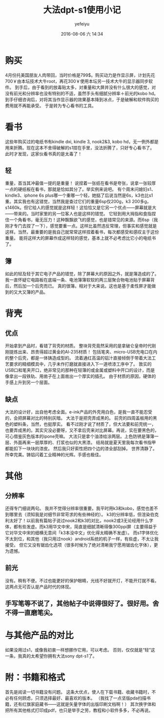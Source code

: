 #+STARTUP: showall
#+STARTUP: hidestars
#+OPTIONS: H:2 num:t tags:nil toc:nil timestamps:t
#+LAYOUT: post
#+AUTHOR: yefeiyu
#+DATE: 2016-08-06 六 14:34
#+TITLE: 大法dpt-s1使用小记
#+DESCRIPTION: 
#+TAGS: 大法, dpt-s1, eink, 电纸书, sony
#+CATEGORIES: mobile

* 购买
4月份托美国朋友人肉带回，当时价格是799$。购买动力是作显示屏，计划先花700￥由本坛技术大牛root，再花300￥使用本坛另一技术大牛的显示器同步软件。
到手后，由于看到的放毒贴太多，对重量和大屏并没有什么很大的感觉，对没有前光和分辨率也没有特别的不适，虽然手头有细腻分辨率＋前光的kobo hd。
到手仔细咨询后，对将其当作显示器的效果基本降到冰点，于是破解和软件购买的费用就不再能承受。
于是转为专心看书的工具。
* 看书
这些年购买过的电纸书有kindle dxi, kindle 3, nook2&3, kobo hd，无一例外都是用来折腾。现在这本不舍得破解的s1捏在手里，没法折腾了，只好专心看书了。
此时才发现，这家伙看书真的是太毒了！
** 轻
重量，首当其冲最值一提的是重量！
说捏着一张纸在看书是夸张，说拿一张较厚一点的硬纸板在看书，那就是恰如其分了。举实例来说吧。
有个周末问媳妇s1、kindle3、iphone 6s plus哪一个重哪一个轻，她掂了后说当然是6s，k3也比s1重。其实我也有这错觉，当然我是查过它们的重量6sp仅200g，k3 200多g，s1460k。但它给人的感觉就是这样轻！这恰恰又是它另一个优点——屏幕就是大——带来的。当时家里的另一位客人也是这样的错觉。
它轻到用大拇指和食指捏住一个角看书，毫无压力！这种飘飘欲飞的感觉，也是错常见的来源。而6sp（我刚才专门去捏了一下），感觉要重一点。这样比虽然违反常理，但事实和感觉就是这样。当然，最重要的是我自己就常常这样捏着看书，每次都感受和感叹主于这份重量。
能将这样大的屏幕作成这样轻的感觉，基本上就不必考虑比它小的电纸书了。
** 簿 
如此的轻及轻于其它电子产品的错觉，除了屏幕大的原因之外，就是簿造成的了。
我一直怀疑它电路板在底端一条、电池簿簿软软的两三层聚合物电池贴于屏幕背后，然后加一个后壳而已。
真的很簿。相对于大来说。这也是基于柔性屏才能做到的又大又簿的产品。
* 背壳
** 优点
开始拿到产品时，看错了背壳的材质。
整块背壳竟然采用的是拿破仑皇帝时代刚刚提炼出来、昂贵得超过黄金的Al-235材质！
包括笔夹、micro-USB充电口在内的整个后壳，都是一体铸造成型的。
流着通红高温的铝汁直接倾倒于带着大法工艺要求的精细模具中，几乎未作打磨就直接进入下一道喷漆工序中了。
敦实的USB口和笔夹开口，绝非常见的那种在轻簿的或金属或塑料中开口的设计，而是像拿出一段铁轨、用凿子在上面凿出一个厚实的插孔。
由于材质的原因，硬体的手感上升到另一个层面。
** 缺点
大法的设计好，出自他考虑全面。e-ink产品的外壳用白色，是我一直不能忍受的，会把屏幕对比的特别灰暗。
大法于是把壳弄成黑的。
前壳的四周盖板用的黑色的塑料条，当然，也挺厚实。
看不过刚才说了材质了，但大法要和前壳统一，也要弄成黑的。其实灾没必要呀，又不拿后壳来对比屏幕。再说，实在要黑色的，可心借鉴灰色版本的ipone壳嘛。
大法只是拿个油漆给涂两层。上色防锈是簿簿一层、外面再来一层厚厚的、打浆也似的大黑漆。
结局就是夏天里我每次看书指甲都能扣下一块块的漆皮。
然后我只好索性把四个边的漆全部刮掉。
世界清静了。
所幸完美。铸铝闪着工业精神的光辉。手感也极佳。
* 其他
** 分辨率
还得专门细说两句。
我并不觉得分辨率很重要。我平时用k3和kobo，感觉也差不到哪里去（须知我是对细节非常苛求的有些神经的）。
k3的分辨率低，但渲染伯克利太好了！以前我有篇帖子说过nook2和k3的对比，nook2或3无论经用什么字体，都有些发虚。而k3用华文中宋，简直是细腻清晰得像300ppi屏（主要得益于它对华文中宋的细横无意间「k3本没中文」优化得太精确不发虚）。
而s1字体优化不太到位，和其他（我只用过nook）android系统的机子一样，有些虚，不太让我接受。
但它又没有锯齿化选项（很多时候为了绝对清晰我宁愿用锯齿化字体），更为遗憾。
** 前光
没有。稍有不便。不过也能更好的保护眼睛，光线不好就开灯，不能开灯就不看。
这两点无可否认是产品时代的体现。
** 手写笔等不说了，其他帖子中说得很好了。很好用。舍不得一直磨笔尖。
* 与其他产品的对比
如果没用过s1，或像我初衷一样想挪作它用，可以考虑。
否则，仅仅就是“轻”这一条，我真的太希望你拥有大法sony dpt-s1了。
* 附：书籍和格式
首先是阅读一切书籍没有问题。
这条大优点，使人在下载书籍、收藏书籍时，不必有任何顾虑，只须选择最好、最喜欢的版本。
（我找了一点坚版pda扫描书籍，还有红旗家庭藏书——这就是矢量字体的出版印刷文档啊！）
其次换字体和把所有其他格式打印成pdf，也只是举手之劳，教程和小软件多多，不必再说。

